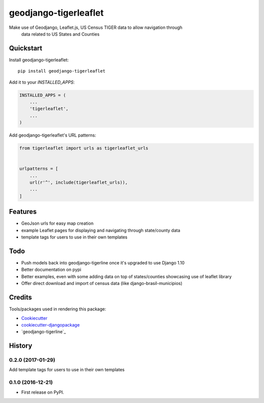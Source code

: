 =============================
geodjango-tigerleaflet
=============================

Make use of Geodjango, Leaflet.js, US Census TIGER data to allow navigation through
 data related to US States and Counties

Quickstart
----------

Install geodjango-tigerleaflet::

    pip install geodjango-tigerleaflet

Add it to your `INSTALLED_APPS`:

.. code-block:: python

    INSTALLED_APPS = (
        ...
        'tigerleaflet',
        ...
    )

Add geodjango-tigerleaflet's URL patterns:

.. code-block:: python

    from tigerleaflet import urls as tigerleaflet_urls


    urlpatterns = [
        ...
        url(r'^', include(tigerleaflet_urls)),
        ...
    ]

Features
--------

* GeoJson urls for easy map creation
* example Leaflet pages for displaying and navigating through state/county data
* template tags for users to use in their own templates

Todo
--------

* Push models back into geodjango-tigerline once it's upgraded to use Django 1.10
* Better documentation on pypi
* Better examples, even with some adding data on top of states/counties showcasing use of leaflet library
* Offer direct download and import of census data (like django-brasil-municipios)

Credits
-------

Tools/packages used in rendering this package:

*  Cookiecutter_
*  `cookiecutter-djangopackage`_
*  `geodjango-tigerline`_

.. _Cookiecutter: https://github.com/audreyr/cookiecutter
.. _`cookiecutter-djangopackage`: https://github.com/pydanny/cookiecutter-djangopackage
.. _`geodjango-tigerline`_: https://github.com/adamfast/geodjango-tigerline





History
-------

0.2.0 (2017-01-29)
++++++++++++++++++

Add template tags for users to use in their own templates

0.1.0 (2016-12-21)
++++++++++++++++++

* First release on PyPI.


